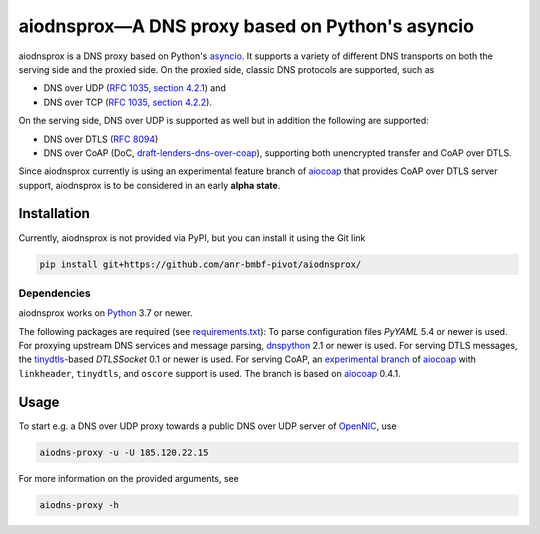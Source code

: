 ================================================
aiodnsprox—A DNS proxy based on Python's asyncio
================================================

.. image:: https://github.com/anr-bmbf-pivot/aiodnsprox/actions/workflows/test.yml/badge.svg?event=schedule
   :alt: Test aiodnsprox
   :target: https://github.com/anr-bmbf-pivot/aiodnsprox/actions/workflows/test.yml

aiodnsprox is a DNS proxy based on Python's `asyncio`_. It supports a variety
of different DNS transports on both the serving side and the proxied side. On
the proxied side, classic DNS protocols are supported, such as

- DNS over UDP (`RFC 1035, section 4.2.1 <https://datatracker.ietf.org/doc/html/rfc1035#section-4.2.1>`_) and
- DNS over TCP (`RFC 1035, section 4.2.2 <https://datatracker.ietf.org/doc/html/rfc1035#section-4.2.2>`_).

On the serving side, DNS over UDP is supported as well but in addition the
following are supported:

- DNS over DTLS (`RFC 8094`_)
- DNS over CoAP (DoC, `draft-lenders-dns-over-coap`_), supporting both
  unencrypted transfer and CoAP over DTLS.

Since aiodnsprox currently is using an experimental feature branch of `aiocoap`_
that provides CoAP over DTLS server support, aiodnsprox is to be considered in
an early **alpha state**.

Installation
============

Currently, aiodnsprox is not provided via PyPI, but you can install it using the
Git link

.. code:: bash

  pip install git+https://github.com/anr-bmbf-pivot/aiodnsprox/

Dependencies
------------
aiodnsprox works on `Python`_ 3.7 or newer.

The following packages are required (see `requirements.txt <./requirements.txt>`_):
To parse configuration files `PyYAML` 5.4 or newer is used.
For proxying upstream DNS services and message parsing, `dnspython`_ 2.1 or
newer is used.
For serving DTLS messages, the `tinydtls`_-based `DTLSSocket`
0.1 or newer is used.
For serving CoAP, an `experimental branch <https://gitlab.com/aiocoap/aiocoap/-/tree/dtls-server>`_
of `aiocoap`_ with ``linkheader``, ``tinydtls``, and ``oscore`` support is used.
The branch is based on `aiocoap`_ 0.4.1.

Usage
=====

To start e.g. a DNS over UDP proxy towards a public DNS over UDP server of
`OpenNIC`_, use

.. code:: bash

  aiodns-proxy -u -U 185.120.22.15

For more information on the provided arguments, see

.. code:: bash

  aiodns-proxy -h

.. _`asyncio`: https://docs.python.org/3/library/asyncio.html
.. _`RFC 8094`: https://datatracker.ietf.org/doc/html/rfc8094
.. _`draft-lenders-dns-over-coap`: https://datatracker.ietf.org/doc/html/draft-lenders-dns-over-coap
.. _`Python`: https://docs.python.org
.. _`dnspython`: https://www.dnspython.org
.. _`tinydtls`: https://projects.eclipse.org/projects/iot.tinydtls
.. _`DTLSSocket`: https://git.fslab.de/jkonra2m/tinydtls-cython
.. _`aiocoap`: https://aiocoap.readthedocs.io
.. _`OpenNIC`: https://www.opennic.org
